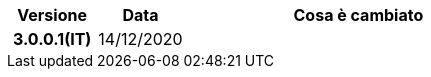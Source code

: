 
[cols="1h,1m,4m", options="header"]

|===
| Versione
| Data
| Cosa è cambiato

| 3.0.0.1(IT)
a| 14/12/2020
a| 

|===
